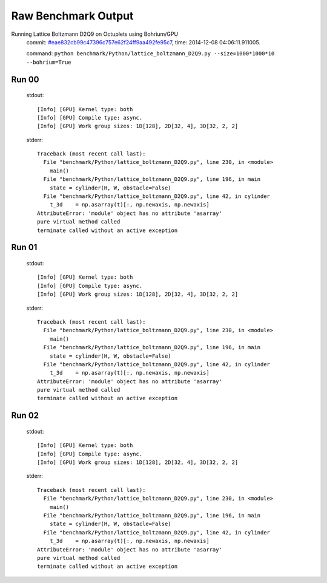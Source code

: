 
Raw Benchmark Output
====================

Running Lattice Boltzmann D2Q9 on Octuplets using Bohrium/GPU
    commit: `#eae832cb99c47396c757e62f24ff9aa492fe95c7 <https://bitbucket.org/bohrium/bohrium/commits/eae832cb99c47396c757e62f24ff9aa492fe95c7>`_,
    time: 2014-12-08 04:06:11.911005.

    command: ``python benchmark/Python/lattice_boltzmann_D2Q9.py --size=1000*1000*10 --bohrium=True``

Run 00
~~~~~~
    stdout::

        [Info] [GPU] Kernel type: both
        [Info] [GPU] Compile type: async.
        [Info] [GPU] Work group sizes: 1D[128], 2D[32, 4], 3D[32, 2, 2]
        

    stderr::

        Traceback (most recent call last):
          File "benchmark/Python/lattice_boltzmann_D2Q9.py", line 230, in <module>
            main()
          File "benchmark/Python/lattice_boltzmann_D2Q9.py", line 196, in main
            state = cylinder(H, W, obstacle=False)
          File "benchmark/Python/lattice_boltzmann_D2Q9.py", line 42, in cylinder
            t_3d    = np.asarray(t)[:, np.newaxis, np.newaxis]
        AttributeError: 'module' object has no attribute 'asarray'
        pure virtual method called
        terminate called without an active exception
        



Run 01
~~~~~~
    stdout::

        [Info] [GPU] Kernel type: both
        [Info] [GPU] Compile type: async.
        [Info] [GPU] Work group sizes: 1D[128], 2D[32, 4], 3D[32, 2, 2]
        

    stderr::

        Traceback (most recent call last):
          File "benchmark/Python/lattice_boltzmann_D2Q9.py", line 230, in <module>
            main()
          File "benchmark/Python/lattice_boltzmann_D2Q9.py", line 196, in main
            state = cylinder(H, W, obstacle=False)
          File "benchmark/Python/lattice_boltzmann_D2Q9.py", line 42, in cylinder
            t_3d    = np.asarray(t)[:, np.newaxis, np.newaxis]
        AttributeError: 'module' object has no attribute 'asarray'
        pure virtual method called
        terminate called without an active exception
        



Run 02
~~~~~~
    stdout::

        [Info] [GPU] Kernel type: both
        [Info] [GPU] Compile type: async.
        [Info] [GPU] Work group sizes: 1D[128], 2D[32, 4], 3D[32, 2, 2]
        

    stderr::

        Traceback (most recent call last):
          File "benchmark/Python/lattice_boltzmann_D2Q9.py", line 230, in <module>
            main()
          File "benchmark/Python/lattice_boltzmann_D2Q9.py", line 196, in main
            state = cylinder(H, W, obstacle=False)
          File "benchmark/Python/lattice_boltzmann_D2Q9.py", line 42, in cylinder
            t_3d    = np.asarray(t)[:, np.newaxis, np.newaxis]
        AttributeError: 'module' object has no attribute 'asarray'
        pure virtual method called
        terminate called without an active exception
        



